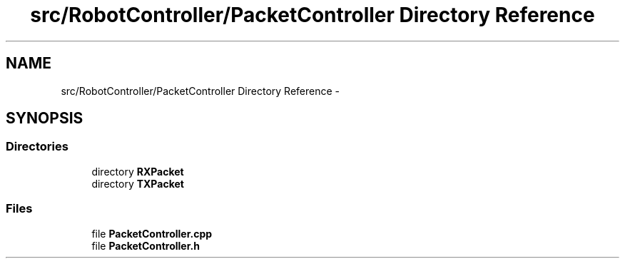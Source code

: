 .TH "src/RobotController/PacketController Directory Reference" 3 "Tue Jul 22 2014" "Version 1.0" "Cubeception" \" -*- nroff -*-
.ad l
.nh
.SH NAME
src/RobotController/PacketController Directory Reference \- 
.SH SYNOPSIS
.br
.PP
.SS "Directories"

.in +1c
.ti -1c
.RI "directory \fBRXPacket\fP"
.br
.ti -1c
.RI "directory \fBTXPacket\fP"
.br
.in -1c
.SS "Files"

.in +1c
.ti -1c
.RI "file \fBPacketController\&.cpp\fP"
.br
.ti -1c
.RI "file \fBPacketController\&.h\fP"
.br
.in -1c
